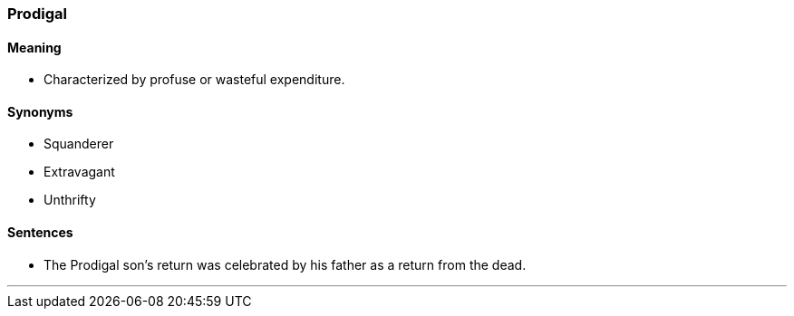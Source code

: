 === Prodigal

==== Meaning

* Characterized by profuse or wasteful expenditure.

==== Synonyms

* Squanderer
* Extravagant
* Unthrifty

==== Sentences

* The [.underline]#Prodigal# son's return was celebrated by his father as a return from the dead.

'''
